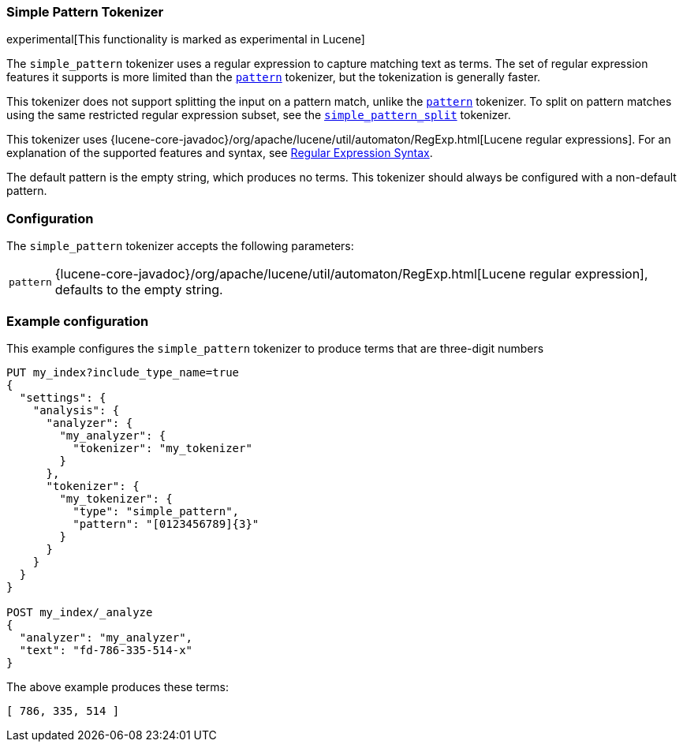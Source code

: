 [[analysis-simplepattern-tokenizer]]
=== Simple Pattern Tokenizer

experimental[This functionality is marked as experimental in Lucene]

The `simple_pattern` tokenizer uses a regular expression to capture matching
text as terms. The set of regular expression features it supports is more
limited than the <<analysis-pattern-tokenizer,`pattern`>> tokenizer, but the
tokenization is generally faster.

This tokenizer does not support splitting the input on a pattern match, unlike
the <<analysis-pattern-tokenizer,`pattern`>> tokenizer. To split on pattern
matches using the same restricted regular expression subset, see the
<<analysis-simplepatternsplit-tokenizer,`simple_pattern_split`>> tokenizer.

This tokenizer uses {lucene-core-javadoc}/org/apache/lucene/util/automaton/RegExp.html[Lucene regular expressions].
For an explanation of the supported features and syntax, see <<regexp-syntax,Regular Expression Syntax>>.

The default pattern is the empty string, which produces no terms. This
tokenizer should always be configured with a non-default pattern.

[float]
=== Configuration

The `simple_pattern` tokenizer accepts the following parameters:

[horizontal]
`pattern`::
    {lucene-core-javadoc}/org/apache/lucene/util/automaton/RegExp.html[Lucene regular expression], defaults to the empty string.

[float]
=== Example configuration

This example configures the `simple_pattern` tokenizer to produce terms that are
three-digit numbers

[source,js]
----------------------------
PUT my_index?include_type_name=true
{
  "settings": {
    "analysis": {
      "analyzer": {
        "my_analyzer": {
          "tokenizer": "my_tokenizer"
        }
      },
      "tokenizer": {
        "my_tokenizer": {
          "type": "simple_pattern",
          "pattern": "[0123456789]{3}"
        }
      }
    }
  }
}

POST my_index/_analyze
{
  "analyzer": "my_analyzer",
  "text": "fd-786-335-514-x"
}
----------------------------
// CONSOLE

/////////////////////

[source,js]
----------------------------
{
  "tokens" : [
    {
      "token" : "786",
      "start_offset" : 3,
      "end_offset" : 6,
      "type" : "word",
      "position" : 0
    },
    {
      "token" : "335",
      "start_offset" : 7,
      "end_offset" : 10,
      "type" : "word",
      "position" : 1
    },
    {
      "token" : "514",
      "start_offset" : 11,
      "end_offset" : 14,
      "type" : "word",
      "position" : 2
    }
  ]
}
----------------------------
// TESTRESPONSE

/////////////////////

The above example produces these terms:

[source,text]
---------------------------
[ 786, 335, 514 ]
---------------------------
